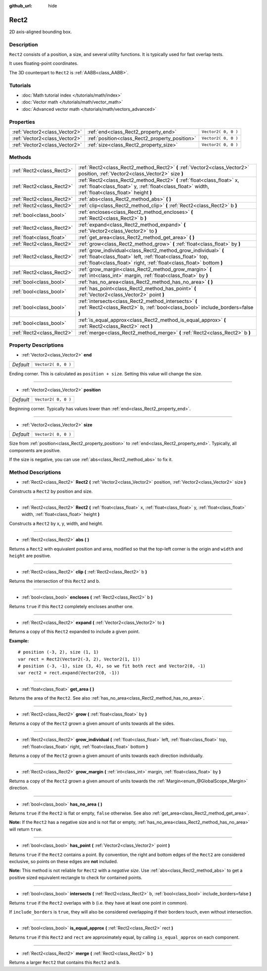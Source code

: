 :github_url: hide

.. Generated automatically by RebelEngine/tools/scripts/rst_from_xml.py
.. DO NOT EDIT THIS FILE, but the Rect2.xml source instead.
.. The source is found in docs or modules/<name>/docs.

.. _class_Rect2:

Rect2
=====

2D axis-aligned bounding box.

Description
-----------

``Rect2`` consists of a position, a size, and several utility functions. It is typically used for fast overlap tests.

It uses floating-point coordinates.

The 3D counterpart to ``Rect2`` is :ref:`AABB<class_AABB>`.

Tutorials
---------

- :doc:`Math tutorial index </tutorials/math/index>`

- :doc:`Vector math </tutorials/math/vector_math>`

- :doc:`Advanced vector math </tutorials/math/vectors_advanced>`

Properties
----------

+-------------------------------+------------------------------------------------+---------------------+
| :ref:`Vector2<class_Vector2>` | :ref:`end<class_Rect2_property_end>`           | ``Vector2( 0, 0 )`` |
+-------------------------------+------------------------------------------------+---------------------+
| :ref:`Vector2<class_Vector2>` | :ref:`position<class_Rect2_property_position>` | ``Vector2( 0, 0 )`` |
+-------------------------------+------------------------------------------------+---------------------+
| :ref:`Vector2<class_Vector2>` | :ref:`size<class_Rect2_property_size>`         | ``Vector2( 0, 0 )`` |
+-------------------------------+------------------------------------------------+---------------------+

Methods
-------

+---------------------------+----------------------------------------------------------------------------------------------------------------------------------------------------------------------------------------------------------+
| :ref:`Rect2<class_Rect2>` | :ref:`Rect2<class_Rect2_method_Rect2>` **(** :ref:`Vector2<class_Vector2>` position, :ref:`Vector2<class_Vector2>` size **)**                                                                            |
+---------------------------+----------------------------------------------------------------------------------------------------------------------------------------------------------------------------------------------------------+
| :ref:`Rect2<class_Rect2>` | :ref:`Rect2<class_Rect2_method_Rect2>` **(** :ref:`float<class_float>` x, :ref:`float<class_float>` y, :ref:`float<class_float>` width, :ref:`float<class_float>` height **)**                           |
+---------------------------+----------------------------------------------------------------------------------------------------------------------------------------------------------------------------------------------------------+
| :ref:`Rect2<class_Rect2>` | :ref:`abs<class_Rect2_method_abs>` **(** **)**                                                                                                                                                           |
+---------------------------+----------------------------------------------------------------------------------------------------------------------------------------------------------------------------------------------------------+
| :ref:`Rect2<class_Rect2>` | :ref:`clip<class_Rect2_method_clip>` **(** :ref:`Rect2<class_Rect2>` b **)**                                                                                                                             |
+---------------------------+----------------------------------------------------------------------------------------------------------------------------------------------------------------------------------------------------------+
| :ref:`bool<class_bool>`   | :ref:`encloses<class_Rect2_method_encloses>` **(** :ref:`Rect2<class_Rect2>` b **)**                                                                                                                     |
+---------------------------+----------------------------------------------------------------------------------------------------------------------------------------------------------------------------------------------------------+
| :ref:`Rect2<class_Rect2>` | :ref:`expand<class_Rect2_method_expand>` **(** :ref:`Vector2<class_Vector2>` to **)**                                                                                                                    |
+---------------------------+----------------------------------------------------------------------------------------------------------------------------------------------------------------------------------------------------------+
| :ref:`float<class_float>` | :ref:`get_area<class_Rect2_method_get_area>` **(** **)**                                                                                                                                                 |
+---------------------------+----------------------------------------------------------------------------------------------------------------------------------------------------------------------------------------------------------+
| :ref:`Rect2<class_Rect2>` | :ref:`grow<class_Rect2_method_grow>` **(** :ref:`float<class_float>` by **)**                                                                                                                            |
+---------------------------+----------------------------------------------------------------------------------------------------------------------------------------------------------------------------------------------------------+
| :ref:`Rect2<class_Rect2>` | :ref:`grow_individual<class_Rect2_method_grow_individual>` **(** :ref:`float<class_float>` left, :ref:`float<class_float>` top, :ref:`float<class_float>` right, :ref:`float<class_float>`  bottom **)** |
+---------------------------+----------------------------------------------------------------------------------------------------------------------------------------------------------------------------------------------------------+
| :ref:`Rect2<class_Rect2>` | :ref:`grow_margin<class_Rect2_method_grow_margin>` **(** :ref:`int<class_int>` margin, :ref:`float<class_float>` by **)**                                                                                |
+---------------------------+----------------------------------------------------------------------------------------------------------------------------------------------------------------------------------------------------------+
| :ref:`bool<class_bool>`   | :ref:`has_no_area<class_Rect2_method_has_no_area>` **(** **)**                                                                                                                                           |
+---------------------------+----------------------------------------------------------------------------------------------------------------------------------------------------------------------------------------------------------+
| :ref:`bool<class_bool>`   | :ref:`has_point<class_Rect2_method_has_point>` **(** :ref:`Vector2<class_Vector2>` point **)**                                                                                                           |
+---------------------------+----------------------------------------------------------------------------------------------------------------------------------------------------------------------------------------------------------+
| :ref:`bool<class_bool>`   | :ref:`intersects<class_Rect2_method_intersects>` **(** :ref:`Rect2<class_Rect2>` b, :ref:`bool<class_bool>` include_borders=false **)**                                                                  |
+---------------------------+----------------------------------------------------------------------------------------------------------------------------------------------------------------------------------------------------------+
| :ref:`bool<class_bool>`   | :ref:`is_equal_approx<class_Rect2_method_is_equal_approx>` **(** :ref:`Rect2<class_Rect2>` rect **)**                                                                                                    |
+---------------------------+----------------------------------------------------------------------------------------------------------------------------------------------------------------------------------------------------------+
| :ref:`Rect2<class_Rect2>` | :ref:`merge<class_Rect2_method_merge>` **(** :ref:`Rect2<class_Rect2>` b **)**                                                                                                                           |
+---------------------------+----------------------------------------------------------------------------------------------------------------------------------------------------------------------------------------------------------+

Property Descriptions
---------------------

.. _class_Rect2_property_end:

- :ref:`Vector2<class_Vector2>` **end**

+-----------+---------------------+
| *Default* | ``Vector2( 0, 0 )`` |
+-----------+---------------------+

Ending corner. This is calculated as ``position + size``. Setting this value will change the size.

----

.. _class_Rect2_property_position:

- :ref:`Vector2<class_Vector2>` **position**

+-----------+---------------------+
| *Default* | ``Vector2( 0, 0 )`` |
+-----------+---------------------+

Beginning corner. Typically has values lower than :ref:`end<class_Rect2_property_end>`.

----

.. _class_Rect2_property_size:

- :ref:`Vector2<class_Vector2>` **size**

+-----------+---------------------+
| *Default* | ``Vector2( 0, 0 )`` |
+-----------+---------------------+

Size from :ref:`position<class_Rect2_property_position>` to :ref:`end<class_Rect2_property_end>`. Typically, all components are positive.

If the size is negative, you can use :ref:`abs<class_Rect2_method_abs>` to fix it.

Method Descriptions
-------------------

.. _class_Rect2_method_Rect2:

- :ref:`Rect2<class_Rect2>` **Rect2** **(** :ref:`Vector2<class_Vector2>` position, :ref:`Vector2<class_Vector2>` size **)**

Constructs a ``Rect2`` by position and size.

----

- :ref:`Rect2<class_Rect2>` **Rect2** **(** :ref:`float<class_float>` x, :ref:`float<class_float>` y, :ref:`float<class_float>` width, :ref:`float<class_float>` height **)**

Constructs a ``Rect2`` by x, y, width, and height.

----

.. _class_Rect2_method_abs:

- :ref:`Rect2<class_Rect2>` **abs** **(** **)**

Returns a ``Rect2`` with equivalent position and area, modified so that the top-left corner is the origin and ``width`` and ``height`` are positive.

----

.. _class_Rect2_method_clip:

- :ref:`Rect2<class_Rect2>` **clip** **(** :ref:`Rect2<class_Rect2>` b **)**

Returns the intersection of this ``Rect2`` and b.

----

.. _class_Rect2_method_encloses:

- :ref:`bool<class_bool>` **encloses** **(** :ref:`Rect2<class_Rect2>` b **)**

Returns ``true`` if this ``Rect2`` completely encloses another one.

----

.. _class_Rect2_method_expand:

- :ref:`Rect2<class_Rect2>` **expand** **(** :ref:`Vector2<class_Vector2>` to **)**

Returns a copy of this ``Rect2`` expanded to include a given point.

**Example:**

::

    # position (-3, 2), size (1, 1)
    var rect = Rect2(Vector2(-3, 2), Vector2(1, 1))
    # position (-3, -1), size (3, 4), so we fit both rect and Vector2(0, -1)
    var rect2 = rect.expand(Vector2(0, -1))

----

.. _class_Rect2_method_get_area:

- :ref:`float<class_float>` **get_area** **(** **)**

Returns the area of the ``Rect2``. See also :ref:`has_no_area<class_Rect2_method_has_no_area>`.

----

.. _class_Rect2_method_grow:

- :ref:`Rect2<class_Rect2>` **grow** **(** :ref:`float<class_float>` by **)**

Returns a copy of the ``Rect2`` grown a given amount of units towards all the sides.

----

.. _class_Rect2_method_grow_individual:

- :ref:`Rect2<class_Rect2>` **grow_individual** **(** :ref:`float<class_float>` left, :ref:`float<class_float>` top, :ref:`float<class_float>` right, :ref:`float<class_float>`  bottom **)**

Returns a copy of the ``Rect2`` grown a given amount of units towards each direction individually.

----

.. _class_Rect2_method_grow_margin:

- :ref:`Rect2<class_Rect2>` **grow_margin** **(** :ref:`int<class_int>` margin, :ref:`float<class_float>` by **)**

Returns a copy of the ``Rect2`` grown a given amount of units towards the :ref:`Margin<enum_@GlobalScope_Margin>` direction.

----

.. _class_Rect2_method_has_no_area:

- :ref:`bool<class_bool>` **has_no_area** **(** **)**

Returns ``true`` if the ``Rect2`` is flat or empty, ``false`` otherwise. See also :ref:`get_area<class_Rect2_method_get_area>`.

**Note:** If the ``Rect2`` has a negative size and is not flat or empty, :ref:`has_no_area<class_Rect2_method_has_no_area>` will return ``true``.

----

.. _class_Rect2_method_has_point:

- :ref:`bool<class_bool>` **has_point** **(** :ref:`Vector2<class_Vector2>` point **)**

Returns ``true`` if the ``Rect2`` contains a point. By convention, the right and bottom edges of the ``Rect2`` are considered exclusive, so points on these edges are **not** included.

**Note:** This method is not reliable for ``Rect2`` with a *negative size*. Use :ref:`abs<class_Rect2_method_abs>` to get a positive sized equivalent rectangle to check for contained points.

----

.. _class_Rect2_method_intersects:

- :ref:`bool<class_bool>` **intersects** **(** :ref:`Rect2<class_Rect2>` b, :ref:`bool<class_bool>` include_borders=false **)**

Returns ``true`` if the ``Rect2`` overlaps with ``b`` (i.e. they have at least one point in common).

If ``include_borders`` is ``true``, they will also be considered overlapping if their borders touch, even without intersection.

----

.. _class_Rect2_method_is_equal_approx:

- :ref:`bool<class_bool>` **is_equal_approx** **(** :ref:`Rect2<class_Rect2>` rect **)**

Returns ``true`` if this ``Rect2`` and ``rect`` are approximately equal, by calling ``is_equal_approx`` on each component.

----

.. _class_Rect2_method_merge:

- :ref:`Rect2<class_Rect2>` **merge** **(** :ref:`Rect2<class_Rect2>` b **)**

Returns a larger ``Rect2`` that contains this ``Rect2`` and ``b``.

.. |virtual| replace:: :abbr:`virtual (This method should typically be overridden by the user to have any effect.)`
.. |const| replace:: :abbr:`const (This method has no side effects. It doesn't modify any of the instance's member variables.)`
.. |vararg| replace:: :abbr:`vararg (This method accepts any number of arguments after the ones described here.)`
